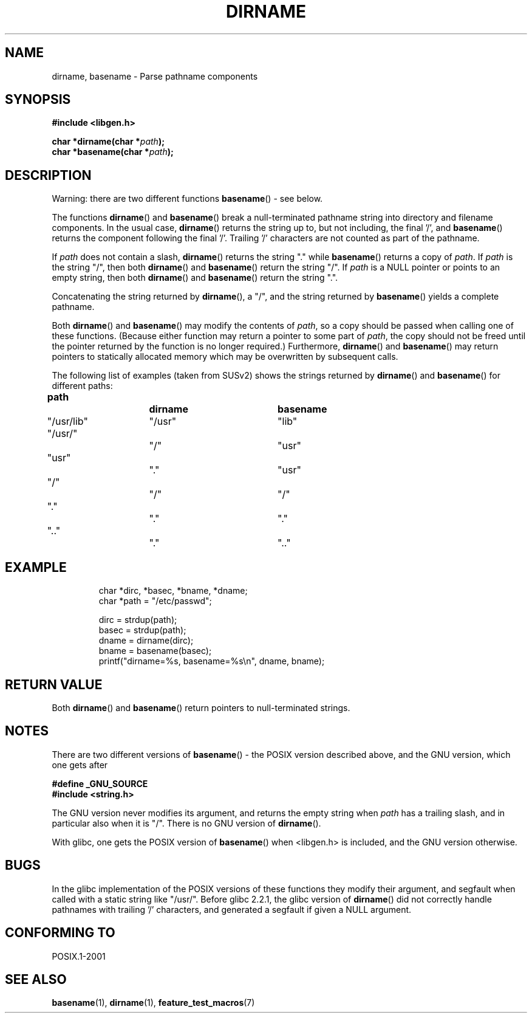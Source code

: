.\" Copyright (c) 2000 by Michael Kerrisk (mtk-manpages@gmx.net)
.\"
.\" Permission is granted to make and distribute verbatim copies of this
.\" manual provided the copyright notice and this permission notice are
.\" preserved on all copies.
.\"
.\" Permission is granted to copy and distribute modified versions of this
.\" manual under the conditions for verbatim copying, provided that the
.\" entire resulting derived work is distributed under the terms of a
.\" permission notice identical to this one.
.\" 
.\" Since the Linux kernel and libraries are constantly changing, this
.\" manual page may be incorrect or out-of-date.  The author(s) assume no
.\" responsibility for errors or omissions, or for damages resulting from
.\" the use of the information contained herein. 
.\" 
.\" Formatted or processed versions of this manual, if unaccompanied by
.\" the source, must acknowledge the copyright and authors of this work.
.\" License.
.\" Created, 14 Dec 2000 by Michael Kerrisk
.\"
.TH DIRNAME 3  2000-12-14 "GNU" "Linux Programmer's Manual"
.SH NAME
dirname, basename \- Parse pathname components
.SH SYNOPSIS
.nf
.B #include <libgen.h>
.sp
.BI "char *dirname(char *" path );
.br
.BI "char *basename(char *" path );
.fi
.SH DESCRIPTION
Warning: there are two different functions
.BR basename ()
- see below.
.LP
The functions
.BR dirname ()
and
.BR basename ()
break a null-terminated pathname string into directory 
and filename components.  
In the usual case, 
.BR dirname ()
returns the string up to, but not including, the final '/', and
.BR basename ()
returns the component following the final '/'.
Trailing '/' characters are not counted as part of the pathname.
.PP
If 
.I path
does not contain a slash,
.BR dirname ()
returns the string "." while
.BR basename ()
returns a copy of
.IR path .
If 
.I path
is the string "/", then both
.BR dirname ()
and 
.BR basename ()
return the string "/".
If 
.I path
is a NULL pointer or points to an empty string, then both
.BR dirname ()
and
.BR basename ()
return the string ".".
.PP
Concatenating the string returned by
.BR dirname (),
a "/", and the string returned by 
.BR basename ()
yields a complete pathname.
.PP
Both 
.BR dirname ()
and
.BR basename ()
may modify the contents of 
.IR path , 
so a copy should be passed when calling one of these functions.
(Because either function may return a pointer to some part of
.IR path ,
the copy should not be freed until the pointer returned by
the function is no longer required.)
Furthermore, 
.BR dirname ()
and
.BR basename ()
may return pointers to statically allocated memory
which may be overwritten by subsequent calls.
.PP
The following list of examples (taken from SUSv2)
shows the strings returned by 
.BR dirname ()
and
.BR basename ()
for different paths:
.sp
.nf
.B 
path  		dirname		basename
"/usr/lib"	"/usr"		"lib"
"/usr/"		"/"  		"usr"
"usr"		"."  		"usr"
"/"  		"/"  		"/"
"."  		"."  		"."
".."  		"."  		".."
.fi
.SH EXAMPLE
.RS
.nf
char *dirc, *basec, *bname, *dname;
char *path = "/etc/passwd";

dirc = strdup(path);
basec = strdup(path);
dname = dirname(dirc);
bname = basename(basec);
printf("dirname=%s, basename=%s\\n", dname, bname);
.fi
.RE
.SH "RETURN VALUE"
Both 
.BR dirname ()
and
.BR basename ()
return pointers to null-terminated strings.
.SH NOTES
There are two different versions of
.BR basename ()
- the POSIX version described above, and the GNU version, which one gets
after
.br
.nf

.B "    #define _GNU_SOURCE"
.br
.B "    #include <string.h>"

.fi
The GNU version never modifies its argument, and returns the
empty string when
.I path
has a trailing slash, and in particular also when it is "/".
There is no GNU version of
.BR dirname ().
.LP
With glibc, one gets the POSIX version of
.BR basename ()
when <libgen.h> is included, and the GNU version otherwise.
.SH BUGS
In the glibc implementation of the POSIX versions of these functions
they modify their argument, and segfault when called with a static string
like "/usr/".
Before glibc 2.2.1, the glibc version of
.BR dirname ()
did not correctly handle pathnames with trailing '/' characters,
and generated a segfault if given a NULL argument.
.SH "CONFORMING TO"
POSIX.1-2001
.SH "SEE ALSO"
.BR basename (1),
.BR dirname (1),
.BR feature_test_macros (7)
